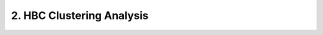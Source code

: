 .. _2_HBC_Clustering:

2. HBC Clustering Analysis
===============================

.. raw:: html
   :file: ../_static/HBC_Clustering.html